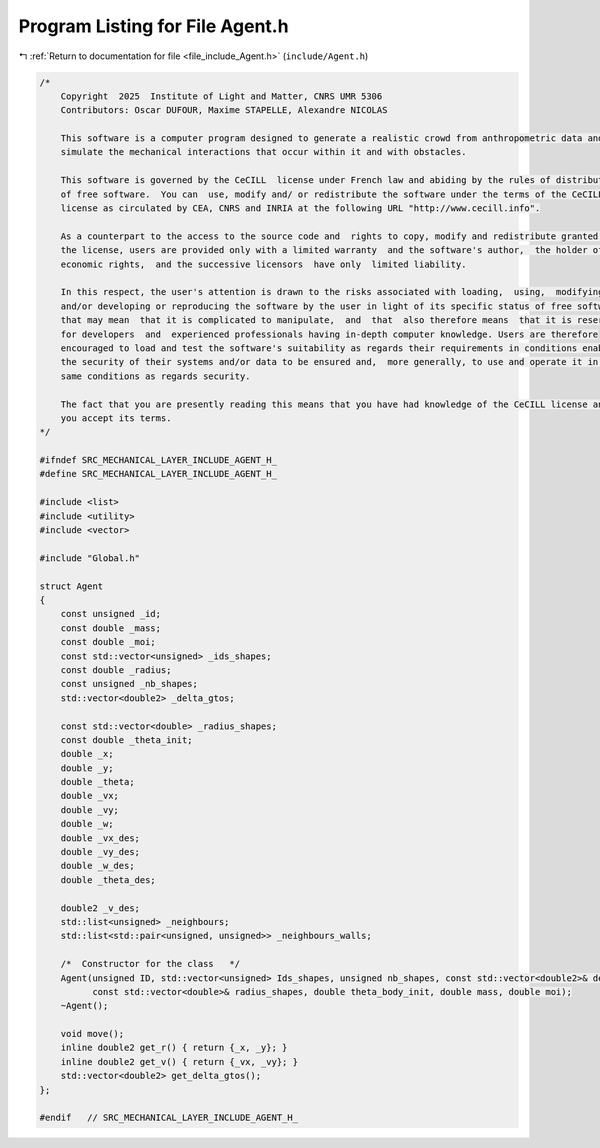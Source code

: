 
.. _program_listing_file_include_Agent.h:

Program Listing for File Agent.h
================================

|exhale_lsh| :ref:`Return to documentation for file <file_include_Agent.h>` (``include/Agent.h``)

.. |exhale_lsh| unicode:: U+021B0 .. UPWARDS ARROW WITH TIP LEFTWARDS

.. code-block:: cpp

   /*
       Copyright  2025  Institute of Light and Matter, CNRS UMR 5306
       Contributors: Oscar DUFOUR, Maxime STAPELLE, Alexandre NICOLAS
   
       This software is a computer program designed to generate a realistic crowd from anthropometric data and
       simulate the mechanical interactions that occur within it and with obstacles.
   
       This software is governed by the CeCILL  license under French law and abiding by the rules of distribution
       of free software.  You can  use, modify and/ or redistribute the software under the terms of the CeCILL
       license as circulated by CEA, CNRS and INRIA at the following URL "http://www.cecill.info".
   
       As a counterpart to the access to the source code and  rights to copy, modify and redistribute granted by
       the license, users are provided only with a limited warranty  and the software's author,  the holder of the
       economic rights,  and the successive licensors  have only  limited liability.
   
       In this respect, the user's attention is drawn to the risks associated with loading,  using,  modifying
       and/or developing or reproducing the software by the user in light of its specific status of free software,
       that may mean  that it is complicated to manipulate,  and  that  also therefore means  that it is reserved
       for developers  and  experienced professionals having in-depth computer knowledge. Users are therefore
       encouraged to load and test the software's suitability as regards their requirements in conditions enabling
       the security of their systems and/or data to be ensured and,  more generally, to use and operate it in the
       same conditions as regards security.
   
       The fact that you are presently reading this means that you have had knowledge of the CeCILL license and that
       you accept its terms.
   */
   
   #ifndef SRC_MECHANICAL_LAYER_INCLUDE_AGENT_H_
   #define SRC_MECHANICAL_LAYER_INCLUDE_AGENT_H_
   
   #include <list>
   #include <utility>
   #include <vector>
   
   #include "Global.h"
   
   struct Agent
   {
       const unsigned _id;                        
       const double _mass;                        
       const double _moi;                         
       const std::vector<unsigned> _ids_shapes;   
       const double _radius;                      
       const unsigned _nb_shapes;                 
       std::vector<double2> _delta_gtos;   
   
       const std::vector<double> _radius_shapes;   
       const double _theta_init;
       double _x;           
       double _y;           
       double _theta;       
       double _vx;          
       double _vy;          
       double _w;           
       double _vx_des;      
       double _vy_des;      
       double _w_des;       
       double _theta_des;   
   
       double2 _v_des;                                               
       std::list<unsigned> _neighbours;                              
       std::list<std::pair<unsigned, unsigned>> _neighbours_walls;   
   
       /*  Constructor for the class   */
       Agent(unsigned ID, std::vector<unsigned> Ids_shapes, unsigned nb_shapes, const std::vector<double2>& delta_gtos,
             const std::vector<double>& radius_shapes, double theta_body_init, double mass, double moi);
       ~Agent();
   
       void move();
       inline double2 get_r() { return {_x, _y}; }
       inline double2 get_v() { return {_vx, _vy}; }
       std::vector<double2> get_delta_gtos();
   };
   
   #endif   // SRC_MECHANICAL_LAYER_INCLUDE_AGENT_H_
